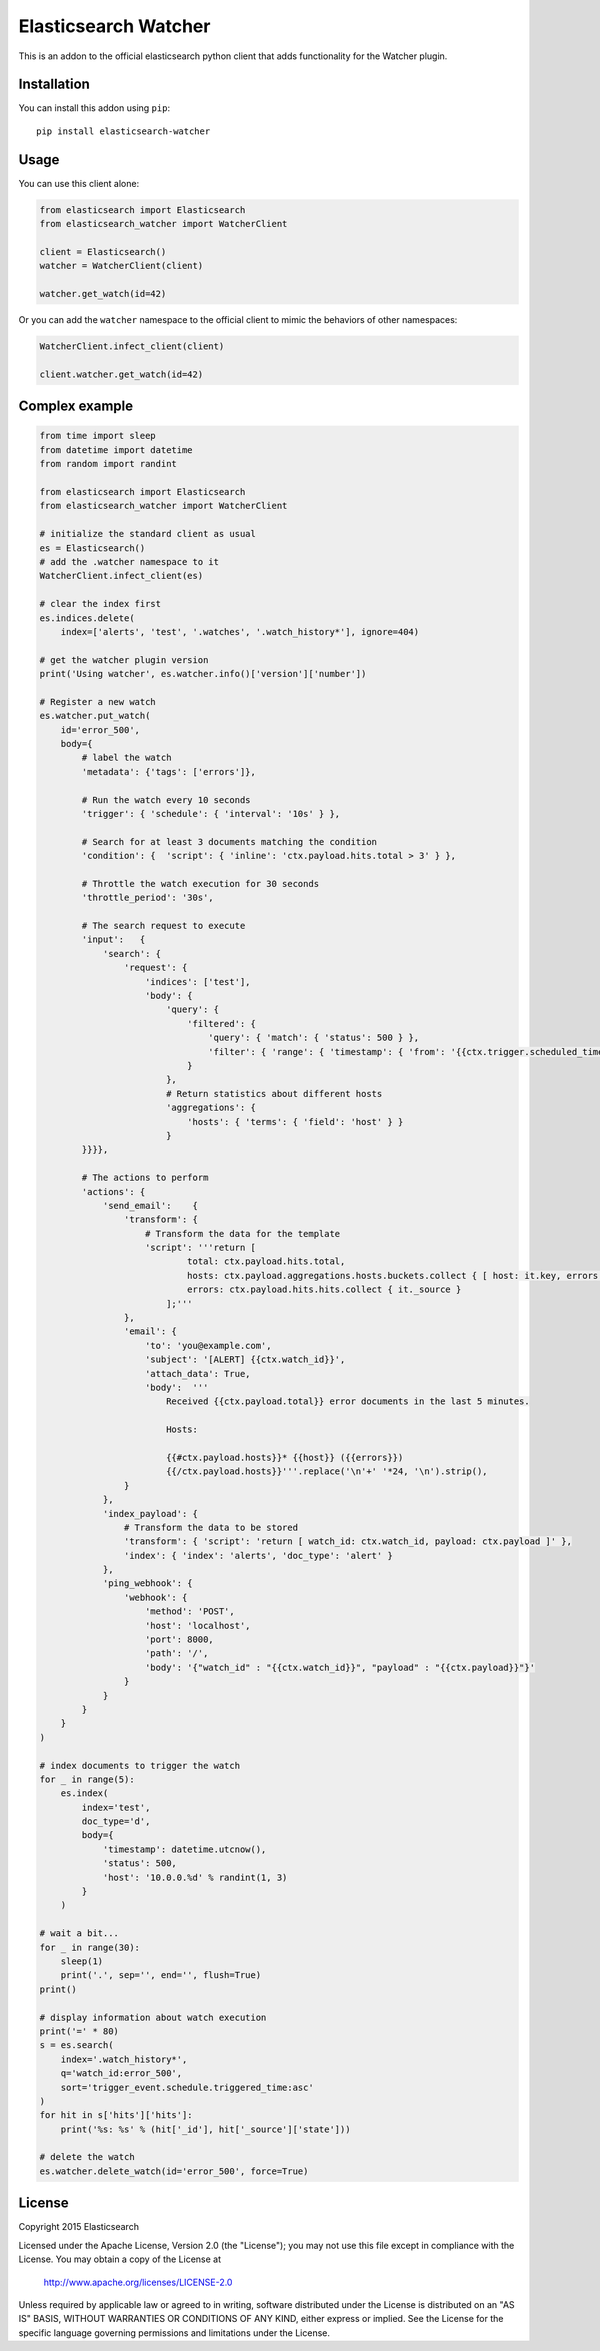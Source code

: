 Elasticsearch Watcher
=====================

This is an addon to the official elasticsearch python client that adds
functionality for the Watcher plugin. 

Installation
------------

You can install this addon using ``pip``::

    pip install elasticsearch-watcher

Usage
-----

You can use this client alone:

.. code:: python

    from elasticsearch import Elasticsearch
    from elasticsearch_watcher import WatcherClient

    client = Elasticsearch()
    watcher = WatcherClient(client)

    watcher.get_watch(id=42)

Or you can add the ``watcher`` namespace to the official client to mimic the
behaviors of other namespaces:

.. code:: python

    WatcherClient.infect_client(client)

    client.watcher.get_watch(id=42)

Complex example
---------------

.. code:: python

    from time import sleep
    from datetime import datetime
    from random import randint

    from elasticsearch import Elasticsearch
    from elasticsearch_watcher import WatcherClient

    # initialize the standard client as usual
    es = Elasticsearch()
    # add the .watcher namespace to it
    WatcherClient.infect_client(es)

    # clear the index first
    es.indices.delete(
        index=['alerts', 'test', '.watches', '.watch_history*'], ignore=404)

    # get the watcher plugin version
    print('Using watcher', es.watcher.info()['version']['number'])

    # Register a new watch
    es.watcher.put_watch(
        id='error_500',
        body={
            # label the watch
            'metadata': {'tags': ['errors']},

            # Run the watch every 10 seconds
            'trigger': { 'schedule': { 'interval': '10s' } },
    
            # Search for at least 3 documents matching the condition
            'condition': {  'script': { 'inline': 'ctx.payload.hits.total > 3' } },
    
            # Throttle the watch execution for 30 seconds
            'throttle_period': '30s',
    
            # The search request to execute
            'input':   {
                'search': {
                    'request': {
                        'indices': ['test'],
                        'body': {
                            'query': {
                                'filtered': {
                                    'query': { 'match': { 'status': 500 } },
                                    'filter': { 'range': { 'timestamp': { 'from': '{{ctx.trigger.scheduled_time}}||-5m', 'to': '{{ctx.trigger.triggered_time}}' } } }
                                }
                            },
                            # Return statistics about different hosts
                            'aggregations': {
                                'hosts': { 'terms': { 'field': 'host' } }
                            }
            }}}},
    
            # The actions to perform
            'actions': {
                'send_email':    {
                    'transform': {
                        # Transform the data for the template
                        'script': '''return [
                                total: ctx.payload.hits.total,
                                hosts: ctx.payload.aggregations.hosts.buckets.collect { [ host: it.key, errors: it.doc_count ] },
                                errors: ctx.payload.hits.hits.collect { it._source } 
                            ];'''
                    },
                    'email': {
                        'to': 'you@example.com',
                        'subject': '[ALERT] {{ctx.watch_id}}',
                        'attach_data': True,
                        'body':  '''
                            Received {{ctx.payload.total}} error documents in the last 5 minutes.

                            Hosts:

                            {{#ctx.payload.hosts}}* {{host}} ({{errors}})
                            {{/ctx.payload.hosts}}'''.replace('\n'+' '*24, '\n').strip(),
                    }
                },
                'index_payload': {
                    # Transform the data to be stored
                    'transform': { 'script': 'return [ watch_id: ctx.watch_id, payload: ctx.payload ]' },
                    'index': { 'index': 'alerts', 'doc_type': 'alert' }
                },
                'ping_webhook': {
                    'webhook': {
                        'method': 'POST',
                        'host': 'localhost',
                        'port': 8000,
                        'path': '/',
                        'body': '{"watch_id" : "{{ctx.watch_id}}", "payload" : "{{ctx.payload}}"}'
                    }
                }
            }
        }
    )

    # index documents to trigger the watch
    for _ in range(5):
        es.index(
            index='test',
            doc_type='d',
            body={
                'timestamp': datetime.utcnow(),
                'status': 500,
                'host': '10.0.0.%d' % randint(1, 3)
            }
        )

    # wait a bit...
    for _ in range(30):
        sleep(1)
        print('.', sep='', end='', flush=True)
    print()

    # display information about watch execution
    print('=' * 80)
    s = es.search(
        index='.watch_history*',
        q='watch_id:error_500',
        sort='trigger_event.schedule.triggered_time:asc'
    )
    for hit in s['hits']['hits']:
        print('%s: %s' % (hit['_id'], hit['_source']['state']))

    # delete the watch
    es.watcher.delete_watch(id='error_500', force=True)


License
-------

Copyright 2015 Elasticsearch

Licensed under the Apache License, Version 2.0 (the "License");
you may not use this file except in compliance with the License.
You may obtain a copy of the License at

    http://www.apache.org/licenses/LICENSE-2.0

Unless required by applicable law or agreed to in writing, software
distributed under the License is distributed on an "AS IS" BASIS,
WITHOUT WARRANTIES OR CONDITIONS OF ANY KIND, either express or implied.
See the License for the specific language governing permissions and
limitations under the License.

